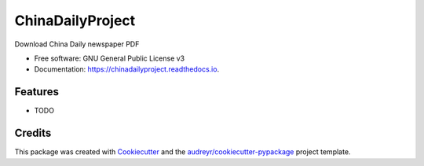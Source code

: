 =================
ChinaDailyProject
=================


.. image:: https://img.shields.io/pypi/v/chinadailyproject.svg
        :target: https://pypi.python.org/pypi/chinadailyproject

.. image:: https://img.shields.io/travis/yarving/chinadailyproject.svg
        :target: https://travis-ci.com/yarving/chinadailyproject

.. image:: https://readthedocs.org/projects/chinadailyproject/badge/?version=latest
        :target: https://chinadailyproject.readthedocs.io/en/latest/?badge=latest
        :alt: Documentation Status




Download China Daily newspaper PDF


* Free software: GNU General Public License v3
* Documentation: https://chinadailyproject.readthedocs.io.


Features
--------

* TODO

Credits
-------

This package was created with Cookiecutter_ and the `audreyr/cookiecutter-pypackage`_ project template.

.. _Cookiecutter: https://github.com/audreyr/cookiecutter
.. _`audreyr/cookiecutter-pypackage`: https://github.com/audreyr/cookiecutter-pypackage
